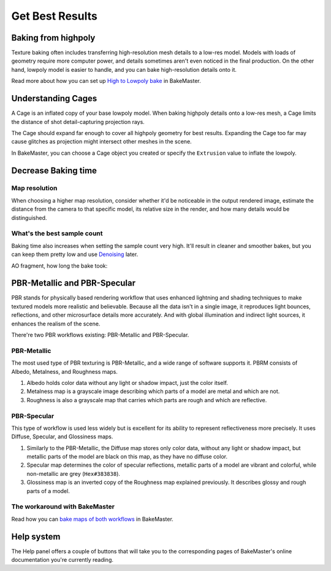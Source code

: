 .. |understandingcage_howcageworks| image:: ../../_static/images/pages/advanced/improve/understandingcage_howcageworks_700x400.gif
    :alt: How Cage works

================
Get Best Results
================

Baking from highpoly
====================

Texture baking often includes transferring high-resolution mesh details to a low-res model. Models with loads of geometry require more computer power, and details sometimes aren't even noticed in the final production. On the other hand, lowpoly model is easier to handle, and you can bake high-resolution details onto it.

.. raw:: html

    <div class="content-gallery">
        <div class="content">
            <img src="../../_static/images/pages/advanced/improve/1_highpoly_low.png" alt="Lowpoly Geometry">
            <div class="content-description">
                <p>Lowpoly Geometry</p>
            </div>
        </div>
        <div class="content">
            <img src="../../_static/images/pages/advanced/improve/0_highpoly_high.png" alt="Highpoly Geometry">
            <div class="content-description">
                <p>Highpoly Geometry</p>
            </div>
        </div>
    </div>

.. raw:: html

    <div class="content-gallery">
        <div class="content">
            <img src="../../_static/images/pages/advanced/improve/1_renderlowpoly.png" alt="Rendered Lowpoly">
            <div class="content-description">
                <p>Rendered Lowpoly,</p>
                <p>baked textures</p>
            </div>
        </div>
        <div class="content">
            <img src="../../_static/images/pages/advanced/improve/0_renderhighpoly_60pmore.png" alt="Rendered Highpoly">
            <div class="content-description">
                <p>Rendered Highpoly,</p>
                <p>took 60% more time</p>
            </div>
        </div>
    </div>

Read more about how you can set up `High to Lowpoly bake <../start/objects.html#high-to-lowpoly>`__ in BakeMaster.

Understanding Cages
===================

A Cage is an inflated copy of your base lowpoly model. When baking highpoly details onto a low-res mesh, a Cage limits the distance of shot detail-capturing projection rays.

|understandingcage_howcageworks|
    
The Cage should expand far enough to cover all highpoly geometry for best results. Expanding the Cage too far may cause glitches as projection might intersect other meshes in the scene.

.. raw:: html

    <div class="content-gallery">
        <div class="content">
            <img src="../../_static/images/pages/advanced/improve/0_cage_notcovering.png" alt="Not correct cage">
            <div class="content-description">
                <p>Cage not fully covering</p>
                <p>highpoly and lowpoly</p>
            </div>
        </div>
        <div class="content">
            <img src="../../_static/images/pages/advanced/improve/1_cage_right.png" alt="Correct cage">
            <div class="content-description">
                <p>Cage is correct,</p>
                <p>no issues</p>
            </div>
        </div>
    </div>

In BakeMaster, you can choose a Cage object you created or specify the ``Extrusion`` value to inflate the lowpoly.

.. raw:: html

    <div class="slideshow" id="slideshow-1">
        <div class="content-wrapper">
            <div class="content row active">
                <img src="../../_static/images/pages/advanced/improve/0_howtosetextrusion_394x250.gif" alt="How to set extrusion">
                <div class="slideshow-description">
                    <b>How to set extrusion</b>
                    <p><em>Extrusion</em> - inflate the lowpoly by the specified distance for baking, <em>Max Ray Distance</em> - the max distance of shot rays to capture details, shouldn't be less than extrusion.</p>
                </div>
            </div>
            <div class="content row">
                <img src="../../_static/images/pages/advanced/improve/1_howtosetcage_394x250.gif" alt="How to set cage">
                <div class="slideshow-description">
                    <b>How to set a Cage</b>
                    <p>Choose a Cage Object from the available, you might want to set the Cage Extrusion value to 0, otherwise, the cage will be extruded.</p>
                </div>
            </div>
        </div>
        <div class="footer">
            <a class="prev" onclick="slideshow_setSlideByRelativeId('slideshow-1', -1)" onselectstart="return false">&#10094;</a>
            <div class="controls">
                <span class="dot active" onclick="slideshow_setSlideByAbsoluteId('slideshow-1', 0)"></span>
                <span class="dot inactive" onclick="slideshow_setSlideByAbsoluteId('slideshow-1', 1)"></span>
            </div>
            <a class="next" onclick="slideshow_setSlideByRelativeId('slideshow-1', 1)" onselectstart="return false">&#10095;</a>
        </div>
    </div>

Decrease Baking time
====================

Map resolution
--------------

When choosing a higher map resolution, consider whether it'd be noticeable in the output rendered image, estimate the distance from the camera to that specific model, its relative size in the render, and how many details would be distinguished.

What's the best sample count
----------------------------

Baking time also increases when setting the sample count very high. It'll result in cleaner and smoother bakes, but you can keep them pretty low and use `Denoising <./nolimits.html#denoising-maps>`__ later.

AO fragment, how long the bake took:

.. raw:: html

    <div class="content-gallery">
        <div class="content">
            <img src="../../_static/images/pages/advanced/improve/samples_8_nodenoise.png" alt="8 Samples, not denoised">
            <div class="content-description">
                <p>8 samples, 4k,</p>
                <p>not denoised, 39s</p>
            </div>
        </div>
        <div class="content">
            <img src="../../_static/images/pages/advanced/improve/samples_128_nodenoise.png" alt="128 Samples, not denoised">
            <div class="content-description">
                <p>128 samples, 4k,</p>
                <p>not denoised, 6m48s</p>
            </div>
        </div>
        <div class="content">
            <img src="../../_static/images/pages/advanced/improve/samples_8_denoise.png" alt="8 Samples, denoised">
            <div class="content-description">
                <p>8 samples, 4k,</p>
                <p>denoised, 1m13s</p>
            </div>
        </div>
    </div>

PBR-Metallic and PBR-Specular
=============================

PBR stands for physically based rendering workflow that uses enhanced lightning and shading techniques to make textured models more realistic and believable. Because all the data isn't in a single image, it reproduces light bounces, reflections, and other microsurface details more accurately. And with global illumination and indirect light sources, it enhances the realism of the scene.

There're two PBR workflows existing: PBR-Metallic and PBR-Specular.

PBR-Metallic
------------

The most used type of PBR texturing is PBR-Metallic, and a wide range of software supports it. PBRM consists of Albedo, Metalness, and Roughness maps. 

1. Albedo holds color data without any light or shadow impact, just the color itself. 
2. Metalness map is a grayscale image describing which parts of a model are metal and which are not. 
3. Roughness is also a grayscale map that carries which parts are rough and which are reflective.

.. raw:: html

    <div class="content-gallery">
        <div class="content">
            <img src="../../_static/images/pages/advanced/nolimits/0_pbrm.png" alt="Albedo">
            <div class="content-description">
                <p>Albedo</p>
            </div>
        </div>
        <div class="content">
            <img src="../../_static/images/pages/advanced/nolimits/1_pbrm.png" alt="Metalness">
            <div class="content-description">
                <p>Metalness</p>
            </div>
        </div>
        <div class="content">
            <img src="../../_static/images/pages/advanced/nolimits/2_pbrm.png" alt="Roughness">
            <div class="content-description">
                <p>Roughness</p>
            </div>
        </div>
    </div>

PBR-Specular
------------

This type of workflow is used less widely but is excellent for its ability to represent reflectiveness more precisely. It uses Diffuse, Specular, and Glossiness maps.

1. Similarly to the PBR-Metallic, the Diffuse map stores only color data, without any light or shadow impact, but metallic parts of the model are black on this map, as they have no diffuse color.
2. Specular map determines the color of specular reflections, metallic parts of a model are vibrant and colorful, while non-metallic are grey (``Hex#383838``).
3. Glossiness map is an inverted copy of the Roughness map explained previously. It describes glossy and rough parts of a model.

.. raw:: html

    <div class="content-gallery">
        <div class="content">
            <img src="../../_static/images/pages/advanced/nolimits/0_pbrs.png" alt="Diffuse">
            <div class="content-description">
                <p>Diffuse</p>
            </div>
        </div>
        <div class="content">
            <img src="../../_static/images/pages/advanced/nolimits/1_pbrs.png" alt="Specular">
            <div class="content-description">
                <p>Specular</p>
            </div>
        </div>
        <div class="content">
            <img src="../../_static/images/pages/advanced/nolimits/2_pbrs.png" alt="Glossiness">
            <div class="content-description">
                <p>Glossiness</p>
            </div>
        </div>
    </div>

The workaround with BakeMaster
------------------------------

Read how you can `bake maps of both workflows <./nolimits.html#pbr-metallic-and-pbr-specular>`__ in BakeMaster.

Help system
===========

The Help panel offers a couple of buttons that will take you to the corresponding pages of BakeMaster's online documentation you're currently reading.

.. raw:: html

    <div class="slideshow" id="slideshow-0">
        <div class="content-wrapper">
            <div class="content column active">
                <img src="../../_static/images/pages/advanced/improve/help_mainpage_385x176.png" alt="Main Page">
                <div class="slideshow-description">
                    <p>Main Page</p>
                </div>
            </div>
            <div class="content column">
                <img src="../../_static/images/pages/advanced/improve/help_howtosetupobjects_385x176.png" alt="How to Setup Objects">
                <div class="slideshow-description">
                    <p>How to Setup Objects</p>
                </div>
            </div>
            <div class="content column">
                <img src="../../_static/images/pages/advanced/improve/help_howtosetupmaps_385x176.png" alt="How to Setup Maps">
                <div class="slideshow-description">
                    <p>How to Setup Maps</p>
                </div>
            </div>
            <div class="content column">
                <img src="../../_static/images/pages/advanced/improve/help_howtobake_385x176.png" alt="How to Bake">
                <div class="slideshow-description">
                    <p>How to Bake</p>
                </div>
            </div>
            <div class="content column">
                <img src="../../_static/images/pages/advanced/improve/help_support_385x176.png" alt="Support">
                <div class="slideshow-description">
                    <p>Support</p>
                </div>
            </div>
        </div>
        <div class="footer">
            <a class="prev" onclick="slideshow_setSlideByRelativeId('slideshow-0', -1)" onselectstart="return false">&#10094;</a>
            <div class="controls">
                <span class="dot active" onclick="slideshow_setSlideByAbsoluteId('slideshow-0', 0)"></span>
                <span class="dot inactive" onclick="slideshow_setSlideByAbsoluteId('slideshow-0', 1)"></span>
                <span class="dot inactive" onclick="slideshow_setSlideByAbsoluteId('slideshow-0', 2)"></span>
                <span class="dot inactive" onclick="slideshow_setSlideByAbsoluteId('slideshow-0', 3)"></span>
                <span class="dot inactive" onclick="slideshow_setSlideByAbsoluteId('slideshow-0', 4)"></span>
            </div>
            <a class="next" onclick="slideshow_setSlideByRelativeId('slideshow-0', 1)" onselectstart="return false">&#10095;</a>
        </div>
    </div>